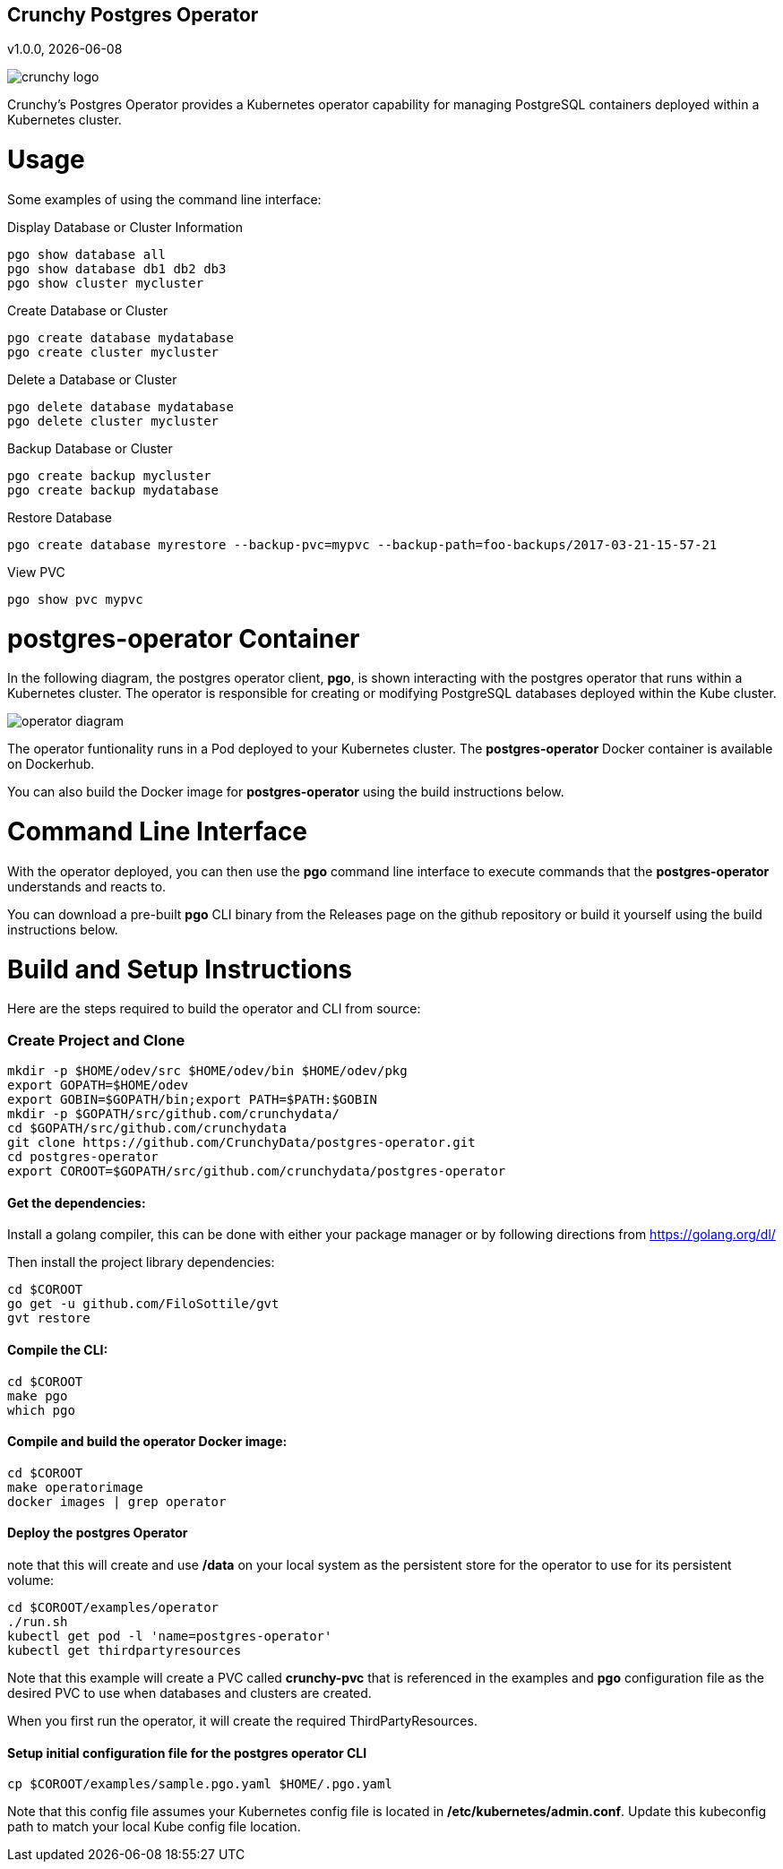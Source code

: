 == Crunchy Postgres Operator
v1.0.0, {docdate}

image::docs/crunchy_logo.png?raw=true[]

Crunchy's Postgres Operator provides a Kubernetes operator capability
for managing PostgreSQL containers deployed within a Kubernetes cluster.

# Usage

Some examples of using the command line interface:

.Display Database or Cluster Information
[source,bash]
----
pgo show database all
pgo show database db1 db2 db3
pgo show cluster mycluster
----

.Create Database or Cluster
[source,bash]
----
pgo create database mydatabase
pgo create cluster mycluster
----

.Delete a Database or Cluster
[source,bash]
----
pgo delete database mydatabase
pgo delete cluster mycluster
----

.Backup Database or Cluster
[source,bash]
----
pgo create backup mycluster
pgo create backup mydatabase
----

.Restore Database
[source,bash]
----
pgo create database myrestore --backup-pvc=mypvc --backup-path=foo-backups/2017-03-21-15-57-21
----

.View PVC
[source,bash]
----
pgo show pvc mypvc
----


# postgres-operator Container

In the following diagram, the postgres operator client, *pgo*, is
shown interacting with the postgres operator that runs within
a Kubernetes cluster.  The operator is responsible for creating
or modifying PostgreSQL databases deployed within the Kube cluster.

image::docs/operator_diagram.png?raw=true[]

The operator funtionality runs in a Pod deployed to your
Kubernetes cluster.  The *postgres-operator* Docker container
is available on Dockerhub.  

You can also build the Docker image for *postgres-operator* using
the build instructions below.

# Command Line Interface

With the operator deployed, you can then use the *pgo* command line 
interface to execute commands that the *postgres-operator* understands 
and reacts to.

You can download a pre-built *pgo* CLI binary from 
the Releases page on the github repository or build
it yourself using the build instructions below.


# Build and Setup Instructions

Here are the steps required to build the operator and CLI
from source:

=== Create Project and Clone 
....
mkdir -p $HOME/odev/src $HOME/odev/bin $HOME/odev/pkg
export GOPATH=$HOME/odev
export GOBIN=$GOPATH/bin;export PATH=$PATH:$GOBIN
mkdir -p $GOPATH/src/github.com/crunchydata/
cd $GOPATH/src/github.com/crunchydata
git clone https://github.com/CrunchyData/postgres-operator.git
cd postgres-operator
export COROOT=$GOPATH/src/github.com/crunchydata/postgres-operator
....

==== Get the dependencies:

Install a golang compiler, this can be done with either
your package manager or by following directions
from https://golang.org/dl/

Then install the project library dependencies:
....
cd $COROOT
go get -u github.com/FiloSottile/gvt
gvt restore
....

==== Compile the CLI:
....
cd $COROOT
make pgo
which pgo
....

==== Compile and build the operator Docker image:
....
cd $COROOT
make operatorimage
docker images | grep operator
....


==== Deploy the postgres Operator
note that this will create and use */data* on your
local system as the persistent store for the operator to use
for its persistent volume:
....
cd $COROOT/examples/operator
./run.sh
kubectl get pod -l 'name=postgres-operator'
kubectl get thirdpartyresources
....

Note that this example will create a PVC called *crunchy-pvc* that is
referenced in the examples and *pgo* configuration file as the
desired PVC to use when databases and clusters are created.

When you first run the operator, it will create the required
ThirdPartyResources.

==== Setup initial configuration file for the postgres operator CLI
....
cp $COROOT/examples/sample.pgo.yaml $HOME/.pgo.yaml
....

Note that this config file assumes your Kubernetes config file is
located in */etc/kubernetes/admin.conf*.  Update this kubeconfig
path to match your local Kube config file location.


